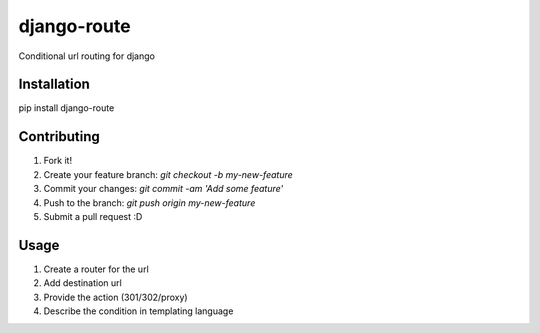 django-route
============

Conditional url routing for django

.. image:: https://travis-ci.org/vinayinvicible/django-route.svg
    :target: https://travis-ci.org/vinayinvicible/django-route

.. image:: https://codecov.io/gh/vinayinvicible/django-route/coverage.svg?branch=master
    :target: https://codecov.io/gh/vinayinvicible/django-route

Installation
------------

pip install django-route

Contributing
------------

1. Fork it!
2. Create your feature branch: `git checkout -b my-new-feature`
3. Commit your changes: `git commit -am 'Add some feature'`
4. Push to the branch: `git push origin my-new-feature`
5. Submit a pull request :D

Usage
-----

1. Create a router for the url
2. Add destination url
3. Provide the action (301/302/proxy)
4. Describe the condition in templating language
